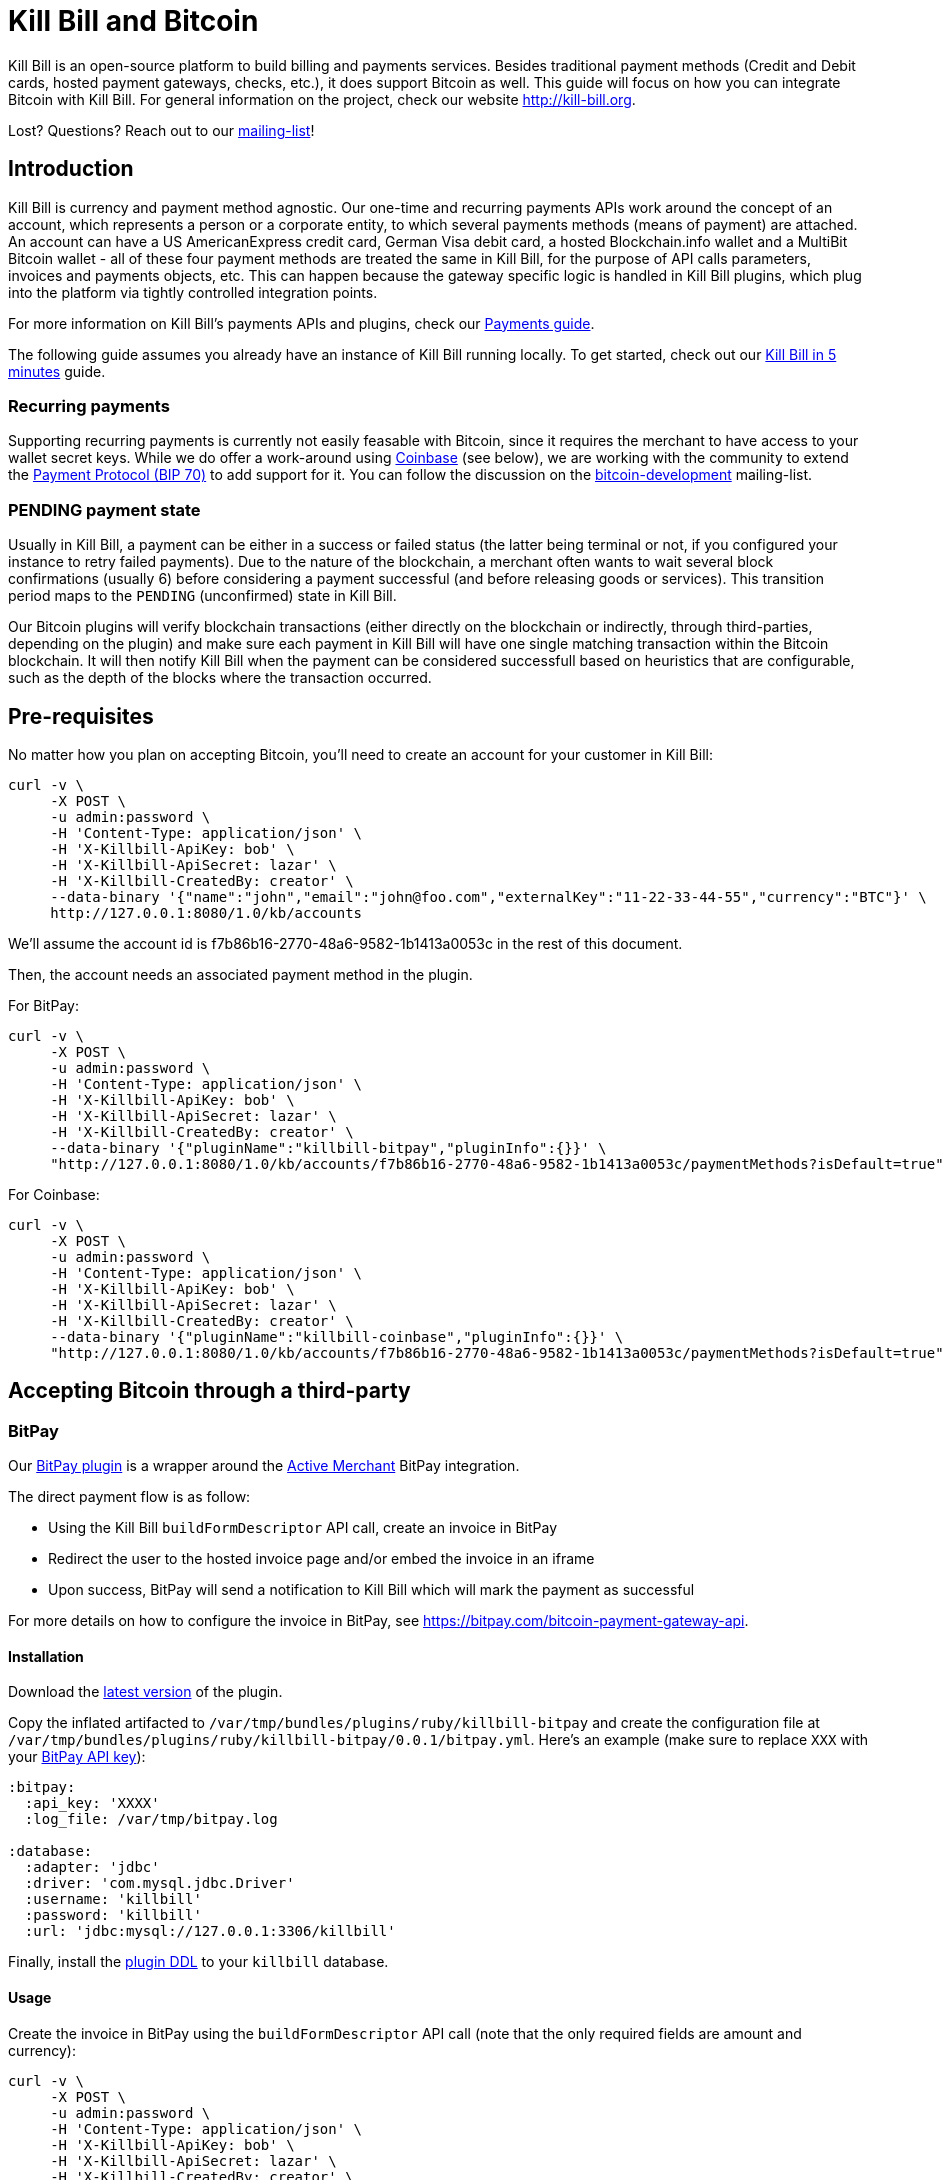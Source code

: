 = Kill Bill and Bitcoin

Kill Bill is an open-source platform to build billing and payments services. Besides traditional payment methods (Credit and Debit cards, hosted payment gateways, checks, etc.), it does support Bitcoin as well. This guide will focus on how you can integrate Bitcoin with Kill Bill. For general information on the project, check our website http://kill-bill.org.

Lost? Questions? Reach out to our https://groups.google.com/forum/#!forum/killbilling-users[mailing-list]!

== Introduction

Kill Bill is currency and payment method agnostic. Our one-time and recurring payments APIs work around the concept of an account, which represents a person or a corporate entity, to which several payments methods (means of payment) are attached. An account can have a US AmericanExpress credit card, German Visa debit card, a hosted Blockchain.info wallet and a MultiBit Bitcoin wallet - all of these four payment methods are treated the same in Kill Bill, for the purpose of API calls parameters, invoices and payments objects, etc. This can happen because the gateway specific logic is handled in Kill Bill plugins, which plug into the platform via tightly controlled integration points.

For more information on Kill Bill's payments APIs and plugins, check our http://docs.kill-bill.org/payments.html[Payments guide].

The following guide assumes you already have an instance of Kill Bill running locally. To get started, check out our http://docs.kill-bill.org/userguide.html[Kill Bill in 5 minutes] guide.

=== Recurring payments

Supporting recurring payments is currently not easily feasable with Bitcoin, since it requires the merchant to have access to your wallet secret keys. While we do offer a work-around using https://coinbase.com/[Coinbase] (see below), we are working with the community to extend the https://github.com/bitcoin/bips/blob/master/bip-0070.mediawiki[Payment Protocol (BIP 70)] to add support for it. You can follow the discussion on the http://sourceforge.net/mailarchive/forum.php?thread_name=D6BCC0C4-EF22-4DE8-868E-825D19C387E3%40kill-bill.org&forum_name=bitcoin-development[bitcoin-development] mailing-list.

=== PENDING payment state

Usually in Kill Bill, a payment can be either in a success or failed status (the latter being terminal or not, if you configured your instance to retry failed payments). Due to the nature of the blockchain, a merchant often wants to wait several block confirmations (usually 6) before considering a payment successful (and before releasing goods or services). This transition period maps to the `PENDING` (unconfirmed) state in Kill Bill.

Our Bitcoin plugins will verify blockchain transactions (either directly on the blockchain or indirectly, through third-parties, depending on the plugin) and make sure each payment in Kill Bill will have one single matching transaction within the Bitcoin blockchain. It will then notify Kill Bill when the payment can be considered successfull based on heuristics that are configurable, such as the depth of the blocks where the transaction occurred.

== Pre-requisites

No matter how you plan on accepting Bitcoin, you'll need to create an account for your customer in Kill Bill:

[source,bash]
----
curl -v \
     -X POST \
     -u admin:password \
     -H 'Content-Type: application/json' \
     -H 'X-Killbill-ApiKey: bob' \
     -H 'X-Killbill-ApiSecret: lazar' \
     -H 'X-Killbill-CreatedBy: creator' \
     --data-binary '{"name":"john","email":"john@foo.com","externalKey":"11-22-33-44-55","currency":"BTC"}' \
     http://127.0.0.1:8080/1.0/kb/accounts
----

We'll assume the account id is f7b86b16-2770-48a6-9582-1b1413a0053c in the rest of this document.

Then, the account needs an associated payment method in the plugin.

For BitPay:

[source,bash]
----
curl -v \
     -X POST \
     -u admin:password \
     -H 'Content-Type: application/json' \
     -H 'X-Killbill-ApiKey: bob' \
     -H 'X-Killbill-ApiSecret: lazar' \
     -H 'X-Killbill-CreatedBy: creator' \
     --data-binary '{"pluginName":"killbill-bitpay","pluginInfo":{}}' \
     "http://127.0.0.1:8080/1.0/kb/accounts/f7b86b16-2770-48a6-9582-1b1413a0053c/paymentMethods?isDefault=true"
----

For Coinbase:

[source,bash]
----
curl -v \
     -X POST \
     -u admin:password \
     -H 'Content-Type: application/json' \
     -H 'X-Killbill-ApiKey: bob' \
     -H 'X-Killbill-ApiSecret: lazar' \
     -H 'X-Killbill-CreatedBy: creator' \
     --data-binary '{"pluginName":"killbill-coinbase","pluginInfo":{}}' \
     "http://127.0.0.1:8080/1.0/kb/accounts/f7b86b16-2770-48a6-9582-1b1413a0053c/paymentMethods?isDefault=true"
----

== Accepting Bitcoin through a third-party

=== BitPay

Our https://github.com/killbill/killbill-bitpay-plugin[BitPay plugin] is a wrapper around the http://activemerchant.org[Active Merchant] BitPay integration.

The direct payment flow is as follow:

* Using the Kill Bill `buildFormDescriptor` API call, create an invoice in BitPay
* Redirect the user to the hosted invoice page and/or embed the invoice in an iframe
* Upon success, BitPay will send a notification to Kill Bill which will mark the payment as successful

For more details on how to configure the invoice in BitPay, see https://bitpay.com/bitcoin-payment-gateway-api.

==== Installation

Download the http://search.maven.org/#search%7Cga%7C1%7Cg%3A%22org.kill-bill.billing.plugin.ruby%22%20a%3A%22bitpay-plugin%22[latest version] of the plugin.

Copy the inflated artifacted to `/var/tmp/bundles/plugins/ruby/killbill-bitpay` and create the configuration file at `/var/tmp/bundles/plugins/ruby/killbill-bitpay/0.0.1/bitpay.yml`. Here's an example (make sure to replace `XXX` with your https://bitpay.com/api-keys[BitPay API key]):

[source,ruby]
----
:bitpay:
  :api_key: 'XXXX'
  :log_file: /var/tmp/bitpay.log

:database:
  :adapter: 'jdbc'
  :driver: 'com.mysql.jdbc.Driver'
  :username: 'killbill'
  :password: 'killbill'
  :url: 'jdbc:mysql://127.0.0.1:3306/killbill'
----

Finally, install the https://raw.githubusercontent.com/killbill/killbill-bitpay-plugin/master/db/ddl.sql[plugin DDL] to your `killbill` database.

==== Usage

Create the invoice in BitPay using the `buildFormDescriptor` API call (note that the only required fields are amount and currency):

[source,bash]
----
curl -v \
     -X POST \
     -u admin:password \
     -H 'Content-Type: application/json' \
     -H 'X-Killbill-ApiKey: bob' \
     -H 'X-Killbill-ApiSecret: lazar' \
     -H 'X-Killbill-CreatedBy: creator' \
     --data-binary '{
                        "formFields": [
                            {
                                "key": "amount",
                                "value": "0.0001"
                            },
                            {
                                "key": "currency",
                                "value": "BTC"
                            },
                            {
                                "key": "order_id",
                                "value": "INV0019483"
                            },
                            {
                                "key": "notify_url",
                                "value": "https://my-killbill.com:8080/1.0/kb/paymentGateways/notifications/killbill-bitpay"
                            },
                            {
                                "key": "return_url",
                                "value": "https://my-e-commerce.com/thank-you"
                            }
                        ]
                    }' \
     "http://127.0.0.1:8080/1.0/kb/paymentGateways/hosted/form/f7b86b16-2770-48a6-9582-1b1413a0053c"
----

BitPay will notify Kill Bill via the `notify_url` parameter and update the payment status.

=== Coinbase

Our https://github.com/killbill/killbill-coinbase-plugin[Coinbase plugin] is a wrapper around the https://github.com/coinbase/coinbase-ruby[Coinbase Ruby gem].


==== Installation

Download the http://search.maven.org/#search%7Cga%7C1%7Cg%3A%22org.kill-bill.billing.plugin.ruby%22%20a%3A%22coinbase-plugin%22[latest version] of the plugin.

Copy the inflated artifacted to `/var/tmp/bundles/plugins/ruby/killbill-coinbase` and create the configuration file at `/var/tmp/bundles/plugins/ruby/killbill-bitpay/0.0.1/coinbase.yml`. Here's an example (make sure to replace `XXX` with your https://coinbase.com/settings/api[Coinbase API key]):

[source,ruby]
----
:coinbase:
  # TODO
  :api_key:
  :client_id:
  :client_secret:
  :redirect_uri:
  :app_redirect_uri:
  :btc_address:
  :log_file: /var/tmp/coinbase.log

:database:
  :adapter: 'jdbc'
  :driver: 'com.mysql.jdbc.Driver'
  :username: 'killbill'
  :password: 'killbill'
  :url: 'jdbc:mysql://127.0.0.1:3306/killbill'
----

Finally, install the https://raw.githubusercontent.com/killbill/killbill-coinbase-plugin/master/db/ddl.sql[plugin DDL] to your `killbill` database.

==== Usage

TODO

==== Recurring payment

TODO

== Self-hosted blockchain

Alternatively, you can use our native https://github.com/killbill/killbill-bitcoin-plugin[Bitcoin plugin] to handle transactions yourself.

=== Overview

The plugin uses Bitcoinj to create a local wallet and runs in Simplified Payment Verification (SPV) mode.

The flow of operations can be summarized as follows: each time the plugin detects a new `PENDING` Bitcoin payment, it keeps track of that payment in its persistent tables (it keeps a mapping between the Kill Bill payment id and the blockchain transaction). When a new block is added to the blockchain, it checks to see if there is a `PENDING` payment that matches that BTC transactionId and it verifies if the payment can be considered valid (depending on the depth configuration). If it is, it notifies Kill Bill so that the payment status can be updated to `SUCCESS`.

=== Usage

TODO

=== Storing funds

Each plugin instance has its own instance of a wallet ; since we often run Kill Bill as a distributed service -- for robustness purpose, or to address needs of scaling horizontally -- that means that each node where Kill Bill runs has a different wallet, and the bitcoins in each wallet needs to be transferred to a well known (set of) public merchant keys. To address that issue, you can configure the plugin to periodically empty its wallet using a well known (set of) public keys (the interval, amount of money, etc. are configurable thresholds).
